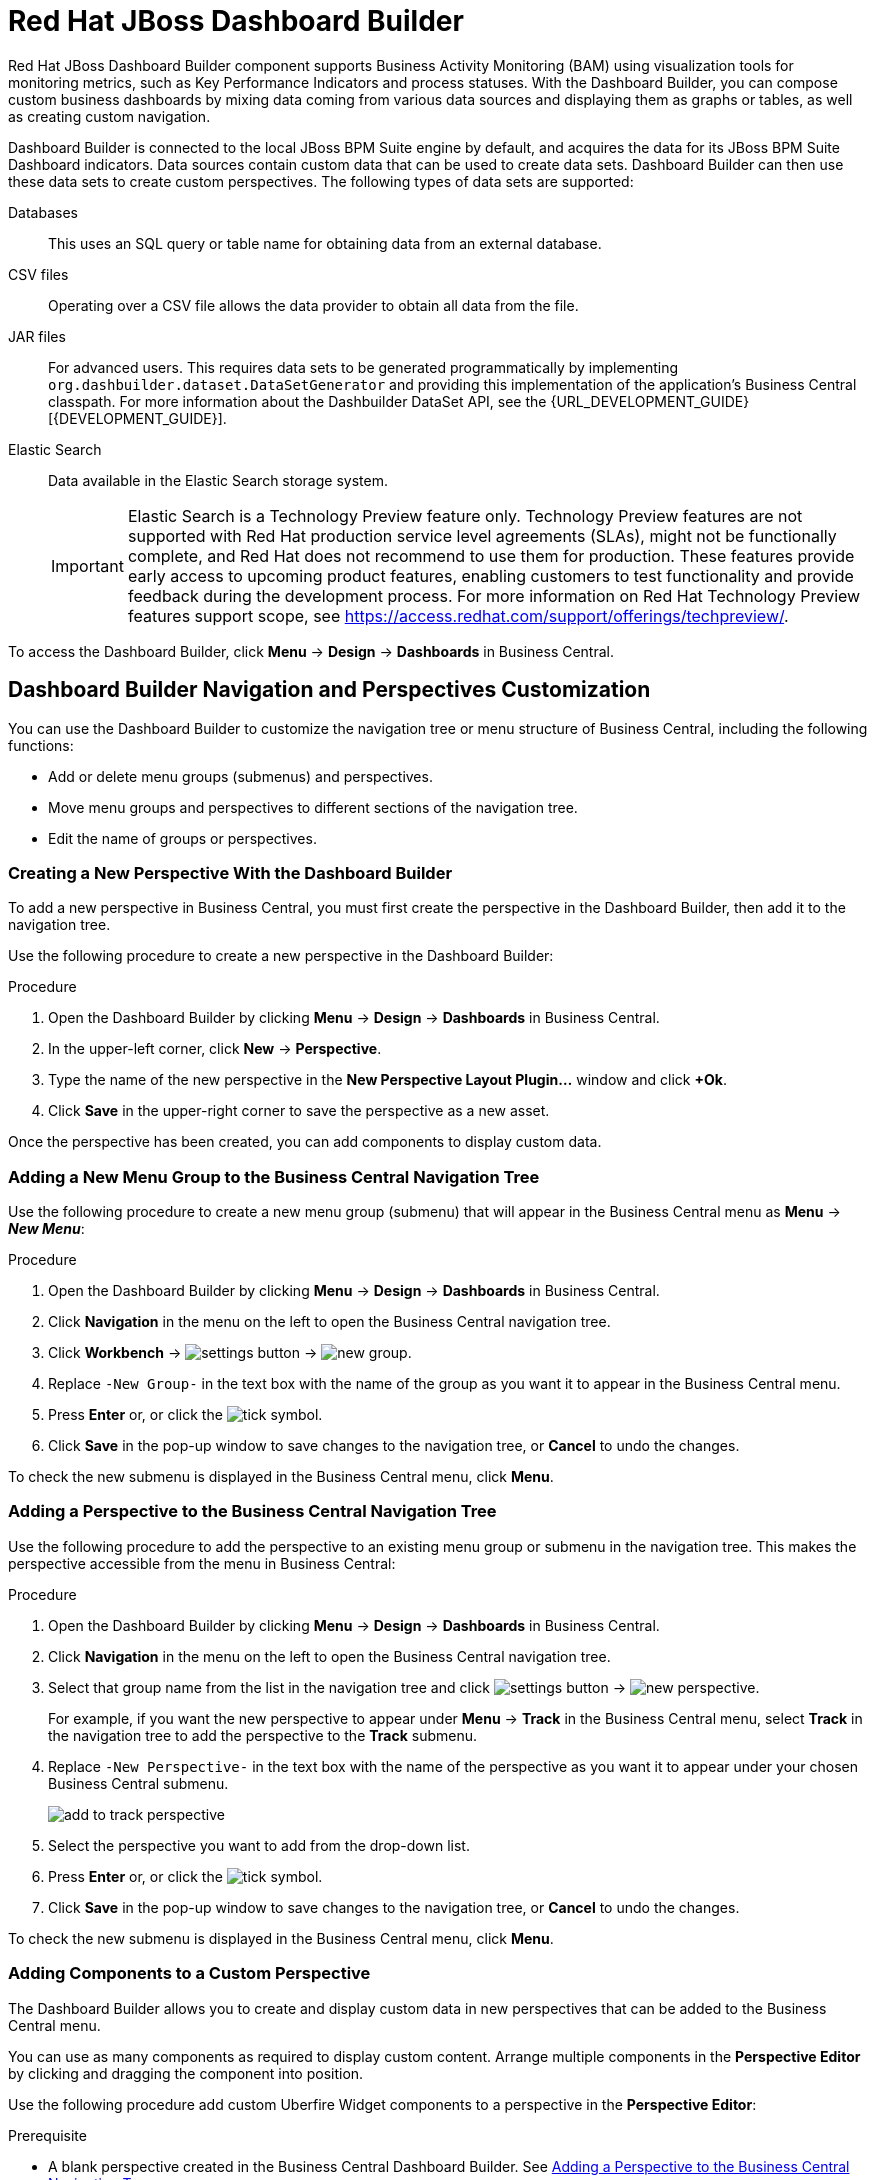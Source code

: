 [id='_chap_red_hat_jboss_dashboard_builder']
= Red Hat JBoss Dashboard Builder

Red Hat JBoss Dashboard Builder component supports Business Activity Monitoring (BAM) using visualization tools for monitoring metrics, such as Key Performance Indicators and process statuses. With the Dashboard Builder, you can compose custom business dashboards by mixing data coming from various data sources and displaying them as graphs or tables, as well as creating custom navigation.

Dashboard Builder is connected to the local JBoss BPM Suite engine by default, and acquires the data for its JBoss BPM Suite Dashboard indicators. Data sources contain custom data that can be used to create data sets. Dashboard Builder can then use these data sets to create custom perspectives. The following types of data sets are supported:

Databases::
This uses an SQL query or table name for obtaining data from an external database.

CSV files::
Operating over a CSV file allows the data provider to obtain all data from the file.

JAR files::
For advanced users. This requires data sets to be generated programmatically by implementing `org.dashbuilder.dataset.DataSetGenerator` and providing this implementation of the application's Business Central classpath. For more information about the Dashbuilder DataSet API, see the {URL_DEVELOPMENT_GUIDE}[{DEVELOPMENT_GUIDE}].

Elastic Search::
Data available in the Elastic Search storage system. 
+
[IMPORTANT]
====
Elastic Search is a Technology Preview feature only. Technology Preview features are not supported with Red Hat production service level agreements (SLAs), might not be functionally complete, and Red Hat does not recommend to use them for production. These features provide early access to upcoming product features, enabling customers to test functionality and provide feedback during the development process.
For more information on Red Hat Technology Preview features support scope, see https://access.redhat.com/support/offerings/techpreview/. 
====
 
To access the Dashboard Builder, click *Menu* -> *Design* -> *Dashboards* in Business Central.

[id='_dashbuilder-navigation-tree_con']
== Dashboard Builder Navigation and Perspectives Customization

You can use the Dashboard Builder to customize the navigation tree or menu structure of Business Central, including the following functions:

* Add or delete menu groups (submenus) and perspectives.
* Move menu groups and perspectives to different sections of the navigation tree.
* Edit the name of groups or perspectives.

[id='_dashbuilder-creating-a-new-perspective_task']
=== Creating a New Perspective With the Dashboard Builder

To add a new perspective in Business Central, you must first create the perspective in the Dashboard Builder, then add it to the navigation tree. 

Use the following procedure to create a new perspective in the Dashboard Builder:

.Procedure

. Open the Dashboard Builder by clicking *Menu* -> *Design* -> *Dashboards* in Business Central.
. In the upper-left corner, click *New* -> *Perspective*. 
. Type the name of the new perspective in the *New Perspective Layout Plugin...* window and click *+Ok*.
. Click *Save* in the upper-right corner to save the perspective as a new asset.

Once the perspective has been created, you can add components to display custom data.


[id='_dashbuilder-adding-a-new-menu-group_task']
=== Adding a New Menu Group to the Business Central Navigation Tree

Use the following procedure to create a new menu group (submenu) that will appear in the Business Central menu as *Menu* -> *_New Menu_*:

.Procedure 
. Open the Dashboard Builder by clicking *Menu* -> *Design* -> *Dashboards* in Business Central.
. Click *Navigation* in the menu on the left to open the Business Central navigation tree.
. Click *Workbench* -> image:settings-button.png[] -> image:new-group.png[]. 
. Replace `-New Group-` in the text box with the name of the group as you want it to appear in the Business Central menu.
. Press *Enter* or, or click the image:tick.png[tick symbol].
. Click *Save* in the pop-up window to save changes to the navigation tree, or *Cancel* to undo the changes.

To check the new submenu is displayed in the Business Central menu, click *Menu*.


[id='_dashbuilder-adding-perspective-to-navigation-tree_task']
=== Adding a Perspective to the Business Central Navigation Tree

Use the following procedure to add the perspective to an existing menu group or submenu in the navigation tree. This makes the perspective accessible from the menu in Business Central:

.Procedure

. Open the Dashboard Builder by clicking *Menu* -> *Design* -> *Dashboards* in Business Central.
. Click *Navigation* in the menu on the left to open the Business Central navigation tree.
. Select that group name from the list in the navigation tree and click image:settings-button.png[] -> image:new-perspective.png[]. 
+
For example, if you want the new perspective to appear under *Menu* -> *Track* in the Business Central menu, select *Track* in the navigation tree to add the perspective to the *Track* submenu.
. Replace `-New Perspective-` in the text box with the name of the perspective as you want it to appear under your chosen Business Central submenu.
+
image:add-to-track-perspective.png[]

. Select the perspective you want to add from the drop-down list.
. Press *Enter* or, or click the image:tick.png[tick symbol].
. Click *Save* in the pop-up window to save changes to the navigation tree, or *Cancel* to undo the changes.

To check the new submenu is displayed in the Business Central menu, click *Menu*.


[id='_dashbuilder-adding-perspective-components_task']
=== Adding Components to a Custom Perspective 

The Dashboard Builder allows you to create and display custom data in new perspectives that can be added to the Business Central menu.

You can use as many components as required to display custom content. Arrange multiple components in the *Perspective Editor* by clicking and dragging the component into position. 

Use the following procedure add custom Uberfire Widget components to a perspective in the *Perspective Editor*:

.Prerequisite
* A blank perspective created in the Business Central Dashboard Builder. See xref:_dashbuilder-adding-perspective-to-navigation-tree_task[].

.Procedure

. Open the Dashboard Builder by clicking *Menu* -> *Design* -> *Dashboards* in Business Central.
. In the *Perspectives* pane on the left, select the custom perspective to be edited.
. Add a component to the *Perspective Editor*, pane by selecting the component from the list of Uberfire Widgets on the right and dragging it into the editor.
+
See xref:_dashbuilder-components_con[] for the full list of components and their functions.
. Click *Save* in the upper-right corner to save the changes to the perspective.

To edit, or to remove a component from the perspective:

. Click the image:gsgEditBtn.png[edit button] in the upper-right corner of the component in the *Perspective Editor*.
. Select one of the following options:
* *Edit* to re-open the component widget.
* *Remove* to remove the component from the perspective.


[id='_dashbuilder-components_con']
=== Dashboard Builder Components

The Dashboard Builder includes a number of Uberfire Widget components that allow you to create perspectives using custom data. A component can be added to a perspective by dragging it from the list on the right into the *Perspective Editor* pane.

See xref:_dashbuilder-adding-perspective-components_task[] for more information about how to add components to a perspective.

HTML Component::
+
image:html-component.png[]
+
The *HTML Component* opens a HTML editor widget. This can be used to easily create HTML pages using text, images, tables, links, colors, and so on. 

Perspective Component::
The *Perspective Component* allows you to add previously created perspectives to a new perspective. You can use this component to nest custom perspectives you have already created in your newly-created perspective.

Tile Navigator Component::
This component adds tile navigation to the perspective. Dragging this component into the editor opens the *Navigation item selector*:
+
image:dashbuilder-tile-navigation.png[]
+
Select the submenu to be added as tiles in the perspective and click *Ok*. This adds each perspective available from the selected submenu to the new perspective as tiles. The following example shows the *Manage* submenu:
+
image:dashbuilder-tiles.png[]

Displayer Component::
The *Displayer Component* allows you to display custom data graphically as graphs, tables, maps, and so on. The *New Displayer* widget has three tabs:

* *Type*: Choose how to display custom data graphically.
* *Data*: Choose a data set from the list of custom data sets you have previously created in the *DataSource Explorer* or added to the *Data Sets* in the *Settings* menu. See xref:_sect_data_sources[] for more information about custom data.
* *Display*: Edit and customize the way the content is displayed by adding titles, changing colors, size, and so on.

Carousel Component::
The *Carousel Component* is another navigation tool that provides page scrolling for the selected menu perspectives.

Tab List Component::
This component displays the selected menu perspectives as tabs at the top of the widget.


[id='_process_and_task_dashboard']
== Processes & Tasks Dashboard
The *Processes & Tasks Dashboard* contains several performance indicators monitoring the {PRODUCT} Execution Engine. The data used by the dashboard comes from two tables of the database belonging to the engine: `processinstancelog` and ``bamtasksummary``.

.The Process & Task Dashboard Main Screen
image::processandtaskdashboard.png[]

Every time the information stored into the database is updated, the data becomes automatically available to the dashboard indicators.

[NOTE]
====
All the metrics are generic and do not belong to any specific business process.
However, it is possible to modify or extend the generic dashboard for your own use: the {PRODUCT} Process Dashboard can serve as a template for building a custom dashboard, which works with both data of the {PRODUCT} Engine and data coming from your own business domain.
====

At the top of the *Process & Task Dashboard*
 main screen, you can choose whether you want to view indicators related to *Processes* or *Tasks*.

You can filter the data by clicking the charts, for example if you want to select a particular process or status.
Every time a filter is applied, all the indicators are automatically updated and synchronized to show the selected criteria.
The following picture shows an example dashboard with the `Sales` process and the `Active` status selected.

.Active Sales Processes
image::activesalesprocesses.png[]


It is also possible to display a list of instances at any time by clicking the *Show Instances*
 link in the upper right hand corner of the screen.
You can then switch to the original screen by clicking the *Show Dashboard*
 link.

.Process Instances List
image::processinstancelist.png[]


You can sort the instances by clicking any column header.
Details about a particular instance are shown on the right side of the page after selecting a row.
Note that the displayed details are not editable.
If you want to manage a process instance, go to *Process Management* -> *Process Instances*
 in Business Central.

.Process Instance Details Panel
image::processinstancedetails.png[]


[id='_sect_data_sources']
== Data Sources

[id='_data_sources_con']
== Data Source Management

In the data source management system you can define data sources for accessing external databases. To configure database connections, click image:settings-button.png[Settings button] -> *Data Sources*. 

Connect the Dashboard Builder to an external database by first connecting the database in one of two ways:

* Specify the JNDI name of the data source. This links to the data source on the application server. 
* Connect to the database directly by specifying the JDBC driver name of the data source.

These data sources can be later used by other workbench components, including xref:data_sets_con[Data Sets]. Once the database connection has been established, you can select one of its corresponding data sets from the list of available data sets in the Dashboard Builder Displayer component.

[id='_data-source-explorer_con']
=== The *DataSource Explorer*

The *DataSource Explorer* is a data source management system that allows you to define data sources for accessing external databases. Other workbench components, such as xref:data_sets_con[Data Sets], also use these data sources. The *Datasource Explorer* perspective can be accessed from anywhere inside Business Central by clicking image:settings-button.png[Settings button] -> *Data Sources*. 

[NOTE]
====
The *DataSource Explorer* perspective is only available to administration users. 
====

The *Datasource Explorer* allows you to view and manage the data sources and JDBC drivers that are defined in the system. From this perspective, you can complete the following operations:

* Create a new data source.
* View the list of available data sources.
* Create a new driver.
* View the list of available drivers.


[id='_adding-data-source_task']
=== Adding a New Data Source

All tools for authoring data sources and data sets are available in the *DataSource Explorer* perspective. To access this perspective, click image:settings-button.png[Settings button] -> *Data Sources*.

To connect to an external data source, do the following:

.Prerequisite

* The data source is up and running.
* The application server has access to the data source. 
+
In {EAP} 7, verify access to the data source and review settings in the Management Console under *Configuration* -> *Subsystems* -> *Datasources*.

.Procedure
. From anywhere in Business Central, click *Settings* image:settings-button.png[Settings button] -> *Data Sources*. 
. In the *DataSource Explorer* perspective, click the *Add DataSource* image:5456.png[] button to open the *New data source* wizard.
+
image:data-source-wizard.png[New data source]

. Enter the following required parameters:
* *Name*: A unique name for the data source definition.
* *Connection URL*: A JDBC database connection URL compliant with the selected driver type. The following is an example for a PostgreSQL database:
+
----
jdbc:postgresql://localhost:5432/appformer
----

* *User*: A user name in the target database.
* *Password*: The password of the user.
* *Driver*: Selects the JDBC driver to be used for connecting to the target database. The connection URL format might vary depending on the driver, and different database vendors typically provide different drivers.

. Click the *Test Connection* button to show the connection test status.
+
[NOTE]
====
Using the *Test Connection* feature is not a requirement, however it is best practice that you use it to check the data source parameters prior to completing the data source creation.
====

You can modify the data source configuration parameters in the *Data Source Definition* editor by clicking the data source in the list under *Data Sources* in the *DataSource Explorer*.

ifdef::BPMS[]
If you want the Dashboard to use the new data source, you must also modify the respective data providers ({PRODUCT_BPMS} Count Processes, {PRODUCT_BPMS} Process Summary, {PRODUCT_BPMS} Task Summary). Note that the data source must have access to {PRODUCT_BPMS} history.
endif::BPMS[]


[id='_data-source-browser_con']
=== Data Source Content Browser

To access the data source content browser:

. Open the *DataSource Explorer* by clicking *Settings* image:settings-button.png[Settings button] -> *Data Sources*.
. Select a data source from the list under *Data Sources*.
. Click the *Browse Content* button in the *Data Source Definition* editor.
+
image:data-source-editor.png[Data Source Definition]

The content browser allows you to navigate through the structure of the data source target database. This navigation is performed at three levels:

Schemas level:: This level lists all the database schemas accessible by the selected data source. The list of schemas displayed is based on the database access rights of the user as defined in the connection configuration. This also applies to the selected schema level.
Current schema level:: This level shows all database tables for the selected schema.
Current table level:: This level shows the table content for the selected table.

In the data source content browser, clicking the *Open* button opens the next level for each item. 


[id='_external-data-sources_con']
=== External Data Sources

External data sources exist in the current container and are not typically defined in the current workbench. For some containers, such as Wildfly 10 or {EAP} 7 servers, they can be listed in read-only mode. In this case, only the data source content browser is enabled, and you cannot edit any configuration parameters using the *Data Source Definition* editor. 

For example:
image:example-data-source.png[ExampleDS]

[IMPORTANT]
====
When creating an external data source using *DataSource Explorer*, the data source needs to use the local connection so that the user can be passed through.
Otherwise, with a connection that uses <host>:<port>, every user would have the same virtual database (VDB) permissions.
====

[id='_database-drivers_con']
=== Database Drivers

In order to communicate with the target database, a data source requires a database driver. You can add and configure database drivers in the *DataSource Explorer* perspective. A database driver is a JDBC-compliant driver. 


{PRODUCT} includes the following default drivers. These drivers are configured for the most commonly used open source databases and aligned with the latest database versions supported by the Wildfly 10 and {EAP} 7 servers:

* MariaDB-1.3.4
* MySQL-5.1.38
* PostgreSQL-9.4.1207

[id='_adding-datasource-driver_task']
=== Adding a New Driver

You can add a new driver in the *DataSource Explorer* perspective. To access this perspective, click image:settings-button.png[Settings button] -> *Data Sources*.

.Procedure

. Under the *Drivers* menu, click image:add-driver.png[Add Driver] to open the *New driver* wizard.
. Enter the following required parameters:

* *Name*: A unique name for the driver definition.
* *Driver Class Name*: The fully-qualified Java name for the class that implements the JDBC driver contract.
* *Group Id*: The Maven group ID for the artifact that contains the JDBC driver implementation.
* *Artifact Id*: The Maven artifact ID for the artifact that contains the JDBC driver implementation.
* *Version*: The Maven version for the artifact that contains the JDBC driver implementation.

. Click *Finish*.

Some commercial database drivers are not available in the Maven central repository. To use commercial drivers, upload them with the *Artifact Repository* perspective and then continue with the driver configuration process, similar to other drivers available in the Maven central repository.

To modify the driver configuration parameters in the *Driver Definition* editor, click the driver in the list under *Drivers* in the *DataSource Explorer*.


////

[id='_building_a_dashboard_for_large_volumes_of_data']
== Building a Dashboard for Large Volumes of Data

You can connect Red Hat JBoss Dashboard Builder to external databases and load data for generating reports and charts. Generally, if the volume of data is small (up to 2MB), Red Hat JBoss Dashboard Builder preloads the data into (local) memory and uses this data for report and chart generation.
However, in case of large volumes of data, it is not possible to load the entire data set into the Dashboard Builder's local memory.

Based on the volume of data you are dealing with, you can choose to query the database to build a dashboard report in any one of the following strategies:

* The in-memory strategy
+
The in-memory strategy is to create a data provider that loads all the required data from the database by executing a single SQL query on the relevant tables, into the Dashboard Builder's memory.
In this case, every indicator on the Dashboard Builder shares the same data set.
When you use filters from the Dashboard Builder user interface to access specific data from this data set, the Dashboard Builder fetches the data from the internal memory and does not execute another SQL query again on the database.
This strategy has a simple data retrieval logic as it deals with creating a single data provider.
As all the data set properties are available to you at once, it allows you to configure KPIs faster.
However, this approach is not suitable for large data sets as it would lead to poor performance.
+
* The native strategy
+
The native approach is to create a data provider for every indicator in the Dashboard Builder and does not require loading all the data into the internal memory at once.
So each time you use a filter from the Dashboard Builder user interface, the corresponding SQL queries get executed and fetches the required data from the database.
So there is no data in the Dashboard Builder's internal memory.
This strategy works best in case of large volumes of data, however it needs proper indexing on the database tables.
Also, setting up data providers for multiple KPIs is complicated as compared to creating a single data provider in case of in-memory strategy.


.Example
Let us consider a case when you want to create a stock exchange dashboard comprising the following charts and reports:

* Bar chart for Average price per company
* Area chart for Sales price evolution
* Pie chart for Companies per country
* Table report for Stock prices at closing date


For these charts and reports, let us assume that the Dashboard Builder accesses data from the following tables:

* Company: Comprising columns ID, NAME, and COUNTRY.
* Stock: Comprising columns ID, ID_COMPANY, PRICE_PER_SHARE, and CLOSING_DATE.


For the in-memory strategy of building a dashboard, the following SQL query fetches all the required data from these two tables:

[source]
----
SELECT C.NAME, C.COUNTRY, S.PRICE_PER_SHARE, S.CLOSING_DATE
  FROM COMPANY C JOIN STOCK S ON (C.ID=S.ID_COMPANY)
----

The output of this query is saved in the Dashboard Builder's local memory.
The Dashboard accesses this data every time a filter is run.

On the other hand, if you are using the native strategy for huge volumes of data, an SQL query is executed on every filter request made by the Dashboard Builder and corresponding data is fetched from the database.
In this case here is how each filter accesses the database:

* For the bar chart on __Average price per company__, the following SQL query is executed:
+

[source]
----
SELECT C.NAME, AVG(S.PRICE_PER_SHARE)
  FROM COMPANY C JOIN STOCK S ON (C.ID=S.ID_COMPANY)
  WHERE {sql_condition, optional, c.country, country}
  AND {sql_condition, optional, c.name, name}
  GROUP BY C.NAME
----
* For the area chart on __Sales price evolution__, the following SQL query is executed:
+

[source]
----
SELECT S.CLOSING_DATE, AVG(S.PRICE_PER_SHARE)
  FROM COMPANY C JOIN STOCK S ON (C.ID=S.ID_COMPANY)
  WHERE {sql_condition, optional, c.country, country}
  AND {sql_condition, optional, c.name, name}
  GROUP BY CLOSING_DATE
----
* For the pie chart on __Companies per country__, the following SQL query is executed:
+

[source]
----
SELECT COUNTRY, COUNT(ID)
  FROM COMPANY
  WHERE {sql_condition, optional, country, country}
  AND {sql_condition, optional, name, name}
  GROUP BY COUNTRY
----
* For the table report on __Stock prices at closing date__, the following SQL query is executed:
+

[source]
----
SELECT C.NAME, C.COUNTRY, S.PRICE_PER_SHARE, S.CLOSING_DATE
  FROM COMPANY C JOIN STOCK S ON (C.ID=S.ID_COMPANY)
  WHERE {sql_condition, optional, c.country, country}
  AND {sql_condition, optional, c.name, name}
----


For each of these queries, you need to create a separate SQL data provider.

In the examples above, each KPI delegates the filter and group by operations to the database through the `{sql_condition}` clauses.
The signature of the `{sql_condition}` clause is the following:
[source]
----
  {sql_condition, [optional | required], [db column], [filter property]}
----
Here,

* optional: This indicates that if there is no filter for the given property, then the condition is ignored.
* required: This indicates that if there is no filter for the given property, then the SQL returns no data.
* db column: This indicates the database column where the current filter is applied.
* filter property: This indicates the selected UI filter property.


When a filter occurs in the UI, the Dashboard Builder parses and injects all the SQL data providers referenced by the KPIs into these SQL statements.
Every time a filter occurs in the UI, the Dashboard Builder gets all the SQL data providers referenced by the KPIs and injects the current filter selections made by the user into these SQLs.

////



////
// Really not sure if this is still relevant

[id='_dashbuilder_data_model']
== Dashboard Builder Data Model

The following image illustrates the Dashboard Builder data model:

image::dashbuilder_db_schema.png[]

NOTE: Dashboard Builder data model stores only metadata, _not_ actual runtime data.

.Dashboard Builder Data Model
[cols="1,1,1", options="header"] 
|===
|Table
|Attributes
|Description

|`dashb_data_source`
|`dbid`, `ds_type`, `name`, `jndi_path`, `ds_url`, `jdbc_driver_class`, `user_name`, `passwd`, `test_query`
|Stores data source instances, either JNDI or JDBC.

|`dashb_data_source_table`
|`dbid`, `name`, `data_source`, `selected`
|Currently not used. Stores a set of tables available for a given data source.

|`dashb_data_source_column`
|`dbid`, `name`, `sql_type`, `data_source`, `table_name`, `primary_key`, `identity1`
|Currently not used. Stores a set of columns within a table.

|`dashb_permission`
|`id_permission`, `principal_class`, `principal_name`, `permission_class`, `permission_resource`, `permission_action`, `permission_readonly`
|Stores permissions for different user interface resources (workspaces, pages, panels, and graphic resources).

|`dashb_graphic_resource`
|`dbid`, `workspace_id`, `section_id`, `panel_id`, `id`, `resource_type`, `zip`, `status`, `last_modified`
|Stores graphic resource definitions (envelopes, layouts, and skins).

|`dashb_workspace`
|`id_workspace`, `look`, `envelope`, `url`, `default_workspace`, `home_search_mode`
|Stores workspace instances.

|`dashb_workspace_home`
|`id_workspace`, `id_role`, `id_section`
|Stores a home page for each role.

|`dashb_workspace_parameter`
|`id_workspace`, `id_parameter`, `language`, `value`
|Stores workspace-related parameters.

|`dashb_allowed_panel`
|`id_workspace`, `id_panel_provider`
|Stores a set of panel types a workspace can use.

|`dashb_section`
|`dbid`, `id_section`, `id_workspace`, `id_template`, `position`, `visible`, `region_spacing`, `panel_spacing`, `id_parent`, `url`, `skin`, `envelope`
|Refers to the `dashb_workspace` table.

|`dashb_section_i18n`
|`id_section`, `language`, `title`
|Stores information for internationalization and localization.

|`dashb_panel_instance`
|`dbid`, `id_instance`, `id_workspace`, `provider`, `serialization`
|Stores reusable panel instances. It is _not_ tied to any specific page.

|`dashb_panel`
|`dbid`, `id_panel`, `id_instance`, `id_section`, `id_region`, `position`
|Stores page panels. Refers to the `dashb_panel_instance` and `dashb_section` tables. It _is_ tied to a particular page and layout region.

|`dashb_panel_parameter`
|`dbid`, `id_parameter`, `id_instance`, `value`, `language`
|Stores page panels and _is_ tied to a particular page and layout region.

|`dashb_panel_html`
|`dbid`, `id_instance`
|Stores an HTML panel definition.

|`dashb_panel_html_i18n`
|`id_text`, `language`, `html_text`
|Stores information for internationalization and localization.

|`dashb_data_provider`
|`id`, `code`, `provider_uid`, `provider_xml`, `data_properties_xml`, `can_edit`, `can_edit_properties`, `can_delete`
|Stores data provider definitions (SQL and CSV).

|`dashb_data_provider_i18n`
|`id_data_provider`, `language`, `description`
|Stores information for internationalization and localization.

|`dashb_kpi`
|`id`, `id_data_provider`, `code`, `displayer_uid`, `displayer_xml`
|Stores all types of KPI definitions (pie, bar, line, and table).

|`dashb_kpi_i18n`
|`id_kpi`, `language`, `description`
|Stores information for internationalization and localization.

|`dashb_installed_module`
|`name`, `version`
|Stores installed or imported modules used for automatic importing of assets.

|`dashb_cluster_node`
|`id_node`, `node_address`, `startup_time`, `node_status`
|Stores running nodes and is needed for cluster setups.
|===

=======
////

